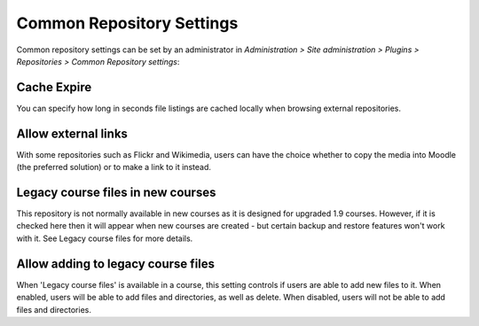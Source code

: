 .. _common_repository_settings:

Common Repository Settings
===========================
Common repository settings can be set by an administrator in *Administration > Site administration > Plugins > Repositories > Common Repository settings*:

Cache Expire
^^^^^^^^^^^^^^
You can specify how long in seconds file listings are cached locally when browsing external repositories.

Allow external links
^^^^^^^^^^^^^^^^^^^^^^
With some repositories such as Flickr and Wikimedia, users can have the choice whether to copy the media into Moodle (the preferred solution) or to make a link to it instead.

Legacy course files in new courses
^^^^^^^^^^^^^^^^^^^^^^^^^^^^^^^^^^^^
This repository is not normally available in new courses as it is designed for upgraded 1.9 courses. However, if it is checked here then it will appear when new courses are created - but certain backup and restore features won't work with it. See Legacy course files for more details.

Allow adding to legacy course files
^^^^^^^^^^^^^^^^^^^^^^^^^^^^^^^^^^^^^
When 'Legacy course files' is available in a course, this setting controls if users are able to add new files to it. When enabled, users will be able to add files and directories, as well as delete. When disabled, users will not be able to add files and directories.
